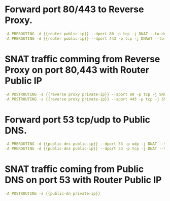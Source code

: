 #+PROPERTY: session *scratch*
#+PROPERTY: results output
#+PROPERTY: 
#+PROPERTY: exports code


* Forward port 80/443 to Reverse Proxy.
#+BEGIN_SRC yaml
-A PREROUTING -d {{router public-ip}} --dport 80 -p tcp -j DNAT --to-destination {{reverse proxy private-ip}}
-A PREROUTING -d {{router public-ip}} --dport 443 -p tcp -j DNAAT --to-destincation {{reverse proxy private-ip}}
#+END_SRC

* SNAT traffic comming from Reverse Proxy on port 80,443 with Router Public IP
#+BEGIN_SRC yaml
-A POSTROUTING -s {{reverse proxy private-ip}} --sport 80 -p tcp -j SNAT --to-source {{router public-ip}}
-A POSTROUTING -s {{reverse proxy private-ip}} --sport 443 -p tcp -j SNAT --to-source {{router public-ip}}
#+END_SRC

* Forward port 53 tcp/udp to Public DNS.
#+BEGIN_SRC yaml
-A PREROUTING -d {{public-dns public-ip}} --dport 53 -p udp -j DNAT --to-destination {{public-dns private-ip}}
-A PREROUTING -d {{public-dns public-ip}} --dport 53 -p tcp -j DNAT --to-destination {{public-dns private-ip}}
#+END_SRC

* SNAT traffic coming from Public DNS on port 53 with Router Public IP
#+BEGIN_SRC yaml
-A POSTROUTING -s {{public-dn private-ip}} 
#+END_SRC
